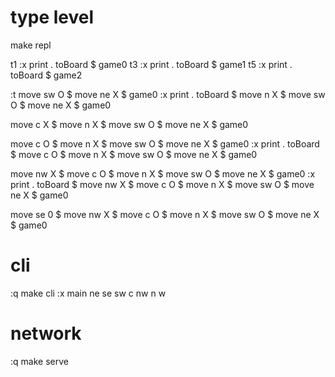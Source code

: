 
* type level

  make repl

  t1
  :x print . toBoard $ game0
  t3
  :x print . toBoard $ game1
  t5
  :x print . toBoard $ game2


  :t move sw O $ move ne X $ game0
  :x print . toBoard $ move n X $ move sw O $ move ne X $ game0

  move c X $ move n X $ move sw O $ move ne X $ game0

  move c O $ move n X $ move sw O $ move ne X $ game0
  :x print . toBoard $ move c O $ move n X $ move sw O $ move ne X $ game0

  move nw X $ move c O $ move n X $ move sw O $ move ne X $ game0
  :x print . toBoard $ move nw X $ move c O $ move n X $ move sw O $ move ne X $ game0

  move se 0 $ move nw X $ move c O $ move n X $ move sw O $ move ne X $ game0


* cli

  :q
make cli
  :x main
  ne
  se
  sw
  c
  nw
  n
  w

* network

:q
make serve
